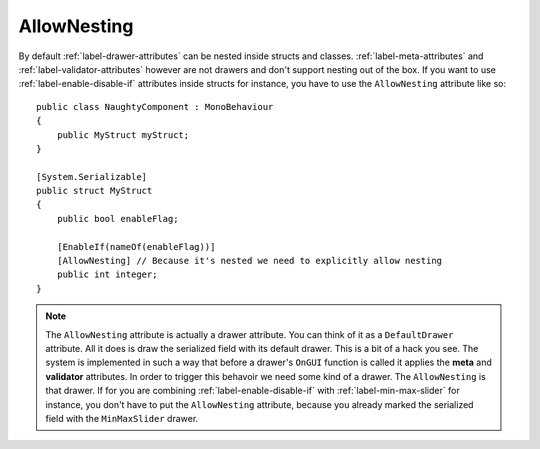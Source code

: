 .. _label-allow-nesting:

AllowNesting
============

By default :ref:`label-drawer-attributes` can be nested inside structs and classes.
:ref:`label-meta-attributes` and :ref:`label-validator-attributes`  however are not drawers and don't support nesting out of the box.
If you want to use :ref:`label-enable-disable-if` attributes inside structs for instance, you have to use the ``AllowNesting`` attribute like so::

    public class NaughtyComponent : MonoBehaviour
    {
        public MyStruct myStruct;
    }

    [System.Serializable]
    public struct MyStruct
    {
        public bool enableFlag;

        [EnableIf(nameOf(enableFlag))]
        [AllowNesting] // Because it's nested we need to explicitly allow nesting
        public int integer;
    }

.. note::
    The ``AllowNesting`` attribute is actually a drawer attribute. You can think of it as a ``DefaultDrawer`` attribute.
    All it does is draw the serialized field with its default drawer. This is a bit of a hack you see.
    The system is implemented in such a way that before a drawer's ``OnGUI`` function is called it applies the **meta** and **validator** attributes.
    In order to trigger this behavoir we need some kind of a drawer. The ``AllowNesting`` is that drawer.
    If for you are combining :ref:`label-enable-disable-if` with :ref:`label-min-max-slider` for instance,
    you don't have to put the ``AllowNesting`` attribute, because you already marked the serialized field with the ``MinMaxSlider`` drawer.
